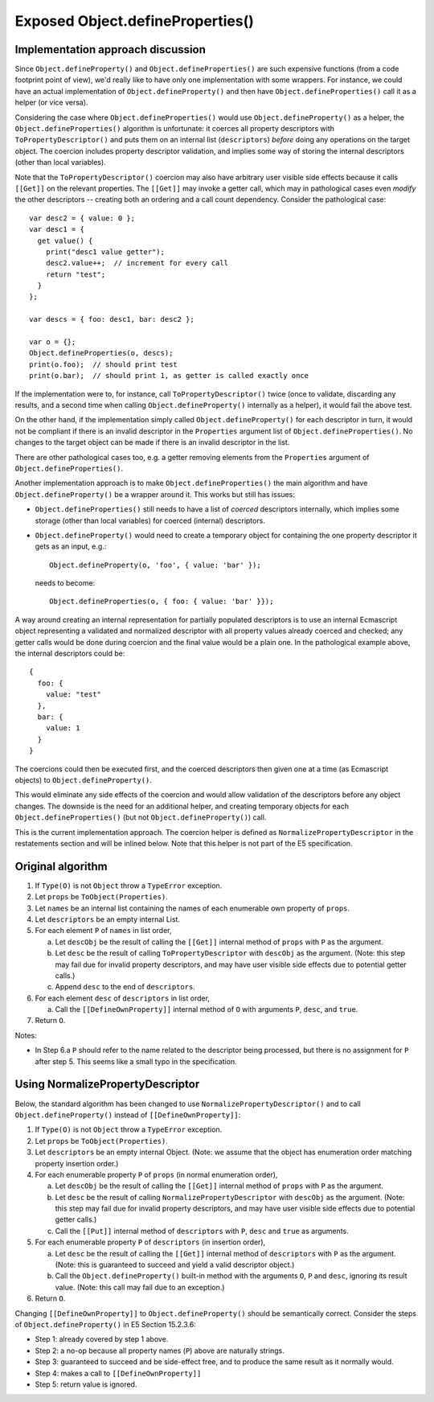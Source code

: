 =================================
Exposed Object.defineProperties()
=================================

Implementation approach discussion
==================================

Since ``Object.defineProperty()`` and ``Object.defineProperties()`` are
such expensive functions (from a code footprint point of view), we'd
really like to have only one implementation with some wrappers.  For
instance, we could have an actual implementation of
``Object.defineProperty()`` and then have ``Object.defineProperties()``
call it as a helper (or vice versa).

Considering the case where ``Object.defineProperties()`` would use
``Object.defineProperty()`` as a helper, the ``Object.defineProperties()``
algorithm is unfortunate: it coerces all property descriptors with
``ToPropertyDescriptor()`` and puts them on an internal list
(``descriptors``) *before* doing any operations on the target object.
The coercion includes property descriptor validation, and implies some
way of storing the internal descriptors (other than local variables).

Note that the ``ToPropertyDescriptor()`` coercion may also have arbitrary
user visible side effects because it calls ``[[Get]]`` on the relevant
properties.  The ``[[Get]]`` may invoke a getter call, which may in
pathological cases even *modify* the other descriptors -- creating both an
ordering and a call count dependency.  Consider the pathological case::

  var desc2 = { value: 0 };
  var desc1 = {
    get value() {
      print("desc1 value getter");
      desc2.value++;  // increment for every call
      return "test";
    }
  };

  var descs = { foo: desc1, bar: desc2 };

  var o = {};
  Object.defineProperties(o, descs);
  print(o.foo);  // should print test
  print(o.bar);  // should print 1, as getter is called exactly once

If the implementation were to, for instance, call ``ToPropertyDescriptor()``
twice (once to validate, discarding any results, and a second time when
calling ``Object.defineProperty()`` internally as a helper), it would
fail the above test.

On the other hand, if the implementation simply called
``Object.defineProperty()`` for each descriptor in turn, it would not
be compliant if there is an invalid descriptor in the ``Properties``
argument list of ``Object.defineProperties()``.  No changes to the target
object can be made if there is an invalid descriptor in the list.

There are other pathological cases too, e.g. a getter removing elements
from the ``Properties`` argument of ``Object.defineProperties()``.

Another implementation approach is to make ``Object.defineProperties()`` the
main algorithm and have ``Object.defineProperty()`` be a wrapper around it.
This works but still has issues:

* ``Object.defineProperties()`` still needs to have a list of *coerced*
  descriptors internally, which implies some storage (other than local
  variables) for coerced (internal) descriptors.

* ``Object.defineProperty()`` would need to create a temporary object
  for containing the one property descriptor it gets as an input, e.g.::

    Object.defineProperty(o, 'foo', { value: 'bar' });

  needs to become::

    Object.defineProperties(o, { foo: { value: 'bar' }});

A way around creating an internal representation for partially populated
descriptors is to use an internal Ecmascript object representing a
validated and normalized descriptor with all property values already
coerced and checked; any getter calls would be done during coercion
and the final value would be a plain one.  In the pathological example
above, the internal descriptors could be::

  {
    foo: {
      value: "test"
    },
    bar: {
      value: 1
    }
  }

The coercions could then be executed first, and the coerced descriptors
then given one at a time (as Ecmascript objects) to
``Object.defineProperty()``.

This would eliminate any side effects of the coercion and would allow
validation of the descriptors before any object changes.  The downside
is the need for an additional helper, and creating temporary objects
for each ``Object.defineProperties()`` (but not ``Object.defineProperty()``)
call.

This is the current implementation approach.  The coercion helper is defined
as ``NormalizePropertyDescriptor`` in the restatements section and will be
inlined below.  Note that this helper is not part of the E5 specification.

Original algorithm
==================

1. If ``Type(O)`` is not ``Object`` throw a ``TypeError`` exception.

2. Let ``props`` be ``ToObject(Properties)``.

3. Let ``names`` be an internal list containing the names of each enumerable
   own property of ``props``.

4. Let ``descriptors`` be an empty internal List.

5. For each element ``P`` of ``names`` in list order,

   a. Let ``descObj`` be the result of calling the ``[[Get]]`` internal method
      of ``props`` with ``P`` as the argument.

   b. Let ``desc`` be the result of calling ``ToPropertyDescriptor`` with
      ``descObj`` as the argument.
      (Note: this step may fail due for invalid property descriptors, and may
      have user visible side effects due to potential getter calls.)

   c. Append ``desc`` to the end of ``descriptors``.

6. For each element ``desc`` of ``descriptors`` in list order,

   a. Call the ``[[DefineOwnProperty]]`` internal method of ``O`` with
      arguments ``P``, ``desc``, and ``true``.

7. Return ``O``.

Notes:

* In Step 6.a ``P`` should refer to the name related to the descriptor being
  processed, but there is no assignment for ``P`` after step 5.  This seems
  like a small typo in the specification.

Using NormalizePropertyDescriptor
=================================

Below, the standard algorithm has been changed to use
``NormalizePropertyDescriptor()`` and to call ``Object.defineProperty()``
instead of ``[[DefineOwnProperty]]``:

1. If ``Type(O)`` is not ``Object`` throw a ``TypeError`` exception.

2. Let ``props`` be ``ToObject(Properties)``.

3. Let ``descriptors`` be an empty internal Object.
   (Note: we assume that the object has enumeration order matching property
   insertion order.)

4. For each enumerable property ``P`` of ``props`` (in normal enumeration
   order),

   a. Let ``descObj`` be the result of calling the ``[[Get]]`` internal method
      of ``props`` with ``P`` as the argument.

   b. Let ``desc`` be the result of calling ``NormalizePropertyDescriptor``
      with ``descObj`` as the argument.
      (Note: this step may fail due for invalid property descriptors, and may
      have user visible side effects due to potential getter calls.)

   c. Call the ``[[Put]]`` internal method of ``descriptors`` with
      ``P``, ``desc`` and ``true`` as arguments.

5. For each enumerable property ``P`` of ``descriptors`` (in insertion
   order),

   a. Let ``desc`` be the result of calling the ``[[Get]]`` internal method
      of ``descriptors`` with ``P`` as the argument.
      (Note: this is guaranteed to succeed and yield a valid descriptor
      object.)

   b. Call the ``Object.defineProperty()`` built-in method with the arguments
      ``O``, ``P`` and ``desc``, ignoring its result value.
      (Note: this call may fail due to an exception.)

6. Return ``O``.

Changing ``[[DefineOwnProperty]]`` to ``Object.defineProperty()`` should be
semantically correct.  Consider the steps of ``Object.defineProperty()``
in E5 Section 15.2.3.6:

* Step 1: already covered by step 1 above.

* Step 2: a no-op because all property names (``P``) above are naturally
  strings.

* Step 3: guaranteed to succeed and be side-effect free, and to produce
  the same result as it normally would.

* Step 4: makes a call to ``[[DefineOwnProperty]]``

* Step 5: return value is ignored.

